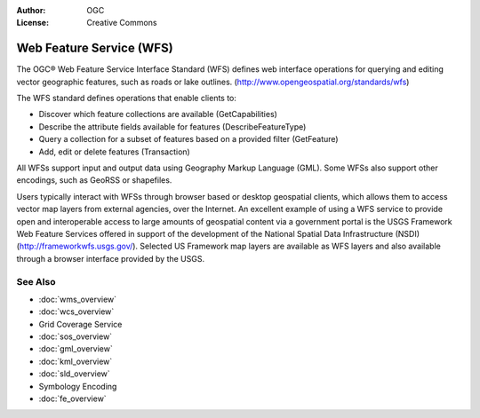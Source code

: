 .. Writing Tip:
  Writing tips describe what content should be in the following section.

.. Writing Tip:
  Metadata about this document

:Author: OGC
:License: Creative Commons

.. Writing Tip:
  The following becomes a HTML anchor for hyperlinking to this page

.. _wfs-overview:

.. Writing Tip: 
  Project logos are stored here:
    https://svn.osgeo.org/osgeo/livedvd/gisvm/trunk/doc/images/project_logos/
  and accessed here:
    ../../images/project_logos/<filename>
  A symbolic link to the images directory is created during the build process.

.. image:: ../../images/project_logos/logo-OGC-left.png
  :scale: 100 %
  :alt: OGC logo
  :align: right

.. image:: ../../images/project_logos/logo-OGC-right.png
  :scale: 100 %
  :alt: OGC logo
  :align: right

.. Writing Tip: Name of application

Web Feature Service (WFS)
=========================

.. Writing Tip:
  1 paragraph or 2 defining what the standard is.

The OGC® Web Feature Service Interface Standard (WFS) defines  web interface operations for querying and editing vector geographic features, such as roads or lake outlines.  (http://www.opengeospatial.org/standards/wfs)

.. image:: ../../images/standards/wfs.jpg
  :scale: 55%
  :alt: WFS in Context

The WFS standard defines operations that enable clients to:

* Discover which feature collections are available (GetCapabilities)
* Describe the attribute fields available for  features (DescribeFeatureType)
* Query a collection for a subset of features based on a provided filter (GetFeature)
* Add, edit or delete features (Transaction)

All WFSs support input and output data using Geography Markup Language (GML). Some WFSs also support other encodings, such as GeoRSS or shapefiles.

Users typically interact with WFSs through browser based or desktop geospatial clients, which allows them to access vector map layers from external agencies, over the Internet. An excellent example of using a WFS service to provide open and interoperable access to large amounts of geospatial content via a government portal is the USGS Framework Web Feature Services offered in support of the development of the National Spatial Data Infrastructure (NSDI) (http://frameworkwfs.usgs.gov/). Selected US Framework map layers are available as WFS layers and also available through a browser interface provided by the USGS.

See Also
--------

.. Writing Tip:
  Describe Similar standard

* :doc:`wms_overview`
* :doc:`wcs_overview`
* Grid Coverage Service
* :doc:`sos_overview`
* :doc:`gml_overview`
* :doc:`kml_overview`
* :doc:`sld_overview`
* Symbology Encoding
* :doc:`fe_overview`
